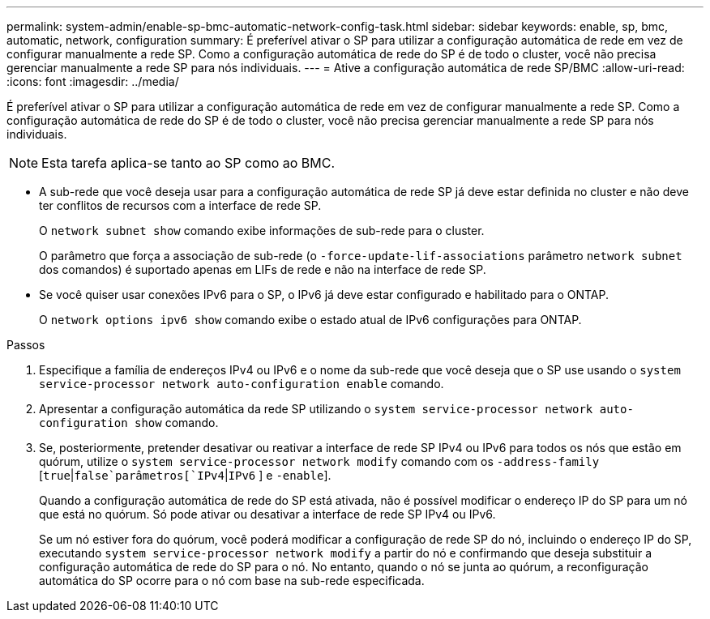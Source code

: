 ---
permalink: system-admin/enable-sp-bmc-automatic-network-config-task.html 
sidebar: sidebar 
keywords: enable, sp, bmc, automatic, network, configuration 
summary: É preferível ativar o SP para utilizar a configuração automática de rede em vez de configurar manualmente a rede SP. Como a configuração automática de rede do SP é de todo o cluster, você não precisa gerenciar manualmente a rede SP para nós individuais. 
---
= Ative a configuração automática de rede SP/BMC
:allow-uri-read: 
:icons: font
:imagesdir: ../media/


[role="lead"]
É preferível ativar o SP para utilizar a configuração automática de rede em vez de configurar manualmente a rede SP. Como a configuração automática de rede do SP é de todo o cluster, você não precisa gerenciar manualmente a rede SP para nós individuais.

[NOTE]
====
Esta tarefa aplica-se tanto ao SP como ao BMC.

====
* A sub-rede que você deseja usar para a configuração automática de rede SP já deve estar definida no cluster e não deve ter conflitos de recursos com a interface de rede SP.
+
O `network subnet show` comando exibe informações de sub-rede para o cluster.

+
O parâmetro que força a associação de sub-rede (o `-force-update-lif-associations` parâmetro `network subnet` dos comandos) é suportado apenas em LIFs de rede e não na interface de rede SP.

* Se você quiser usar conexões IPv6 para o SP, o IPv6 já deve estar configurado e habilitado para o ONTAP.
+
O `network options ipv6 show` comando exibe o estado atual de IPv6 configurações para ONTAP.



.Passos
. Especifique a família de endereços IPv4 ou IPv6 e o nome da sub-rede que você deseja que o SP use usando o `system service-processor network auto-configuration enable` comando.
. Apresentar a configuração automática da rede SP utilizando o `system service-processor network auto-configuration show` comando.
. Se, posteriormente, pretender desativar ou reativar a interface de rede SP IPv4 ou IPv6 para todos os nós que estão em quórum, utilize o `system service-processor network modify` comando com os `-address-family`  [`true`|`false`parâmetros[`IPv4`|`IPv6` ] e `-enable`].
+
Quando a configuração automática de rede do SP está ativada, não é possível modificar o endereço IP do SP para um nó que está no quórum. Só pode ativar ou desativar a interface de rede SP IPv4 ou IPv6.

+
Se um nó estiver fora do quórum, você poderá modificar a configuração de rede SP do nó, incluindo o endereço IP do SP, executando `system service-processor network modify` a partir do nó e confirmando que deseja substituir a configuração automática de rede do SP para o nó. No entanto, quando o nó se junta ao quórum, a reconfiguração automática do SP ocorre para o nó com base na sub-rede especificada.


